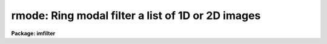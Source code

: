.. _rmode:

rmode: Ring modal filter a list of 1D or 2D images
==================================================

**Package: imfilter**

.. raw:: html

  </tr></table><p>
  <h3>Name</h3>
  <!-- BeginSection: 'NAME' -->
  <p>
  rmode -- ring modal filter a list of images
  </p>
  <!-- EndSection:   'NAME' -->
  <h3>Usage</h3>
  <!-- BeginSection: 'USAGE' -->
  <p>
  rmode input output rinner router
  </p>
  <!-- EndSection:   'USAGE' -->
  <h3>Parameters</h3>
  <!-- BeginSection: 'PARAMETERS' -->
  <dl>
  <dt><b>input</b></dt>
  <!-- Sec='PARAMETERS' Level=0 Label='input' Line='input' -->
  <dd>List of input images.
  </dd>
  </dl>
  <dl>
  <dt><b>output</b></dt>
  <!-- Sec='PARAMETERS' Level=0 Label='output' Line='output' -->
  <dd>List of filtered images. The number of input images must be the same as the
  number of output images. If the input image name equals the output image name
  the filtered image replaces the original image.
  </dd>
  </dl>
  <dl>
  <dt><b>rinner, router</b></dt>
  <!-- Sec='PARAMETERS' Level=0 Label='rinner' Line='rinner, router' -->
  <dd>The inner and outer semi-major axes of the ring filter in pixels. If rinner
  is set to 0.0 then the ring filter becomes a circular filter.
  </dd>
  </dl>
  <dl>
  <dt><b>ratio = 1.0</b></dt>
  <!-- Sec='PARAMETERS' Level=0 Label='ratio' Line='ratio = 1.0' -->
  <dd>The ratio of the semi-minor axis to the semi-major axis of the ring filter.
  If ratio is 1.0 the ring filter is circularly symmetric.
  </dd>
  </dl>
  <dl>
  <dt><b>theta = 0.0</b></dt>
  <!-- Sec='PARAMETERS' Level=0 Label='theta' Line='theta = 0.0' -->
  <dd>The position angle of the major axis of the ring filter. Theta is measured
  counter-clockwise in degrees from the x axis and must be between 0 and
  180 degrees.
  </dd>
  </dl>
  <dl>
  <dt><b>zloreject = INDEF, zhireject = INDEF</b></dt>
  <!-- Sec='PARAMETERS' Level=0 Label='zloreject' Line='zloreject = INDEF, zhireject = INDEF' -->
  <dd>The minimum and maximum good pixel values. Zloreject and zhireject default
  to  -MAX_REAL and MAX_REAL respectively.
  </dd>
  </dl>
  <dl>
  <dt><b>boundary = <tt>"nearest"</tt></b></dt>
  <!-- Sec='PARAMETERS' Level=0 Label='boundary' Line='boundary = "nearest"' -->
  <dd>The type of boundary extension. The options are:
  <dl>
  <dt><b>nearest</b></dt>
  <!-- Sec='PARAMETERS' Level=1 Label='nearest' Line='nearest' -->
  <dd>Use the value of the nearest pixel.
  </dd>
  </dl>
  <dl>
  <dt><b>constant</b></dt>
  <!-- Sec='PARAMETERS' Level=1 Label='constant' Line='constant' -->
  <dd>Use a constant value.
  </dd>
  </dl>
  <dl>
  <dt><b>reflect</b></dt>
  <!-- Sec='PARAMETERS' Level=1 Label='reflect' Line='reflect' -->
  <dd>Reflect pixel values around the boundary.
  </dd>
  </dl>
  <dl>
  <dt><b>wrap</b></dt>
  <!-- Sec='PARAMETERS' Level=1 Label='wrap' Line='wrap' -->
  <dd>Wrap pixel values around the boundary.
  </dd>
  </dl>
  </dd>
  </dl>
  <dl>
  <dt><b>constant = 0.</b></dt>
  <!-- Sec='PARAMETERS' Level=0 Label='constant' Line='constant = 0.' -->
  <dd>The value for constant valued boundary extension.
  </dd>
  </dl>
  <!-- EndSection:   'PARAMETERS' -->
  <h3>Description</h3>
  <!-- BeginSection: 'DESCRIPTION' -->
  <p>
  RMODE takes a list of input images <i>input</i> and produces a list of
  filtered
  images <i>output</i>. The filter consists of a sliding circular / elliptical or
  annular circular / elliptical window whose size and orientation is determined
  by the <i>rinner</i>, <i>router</i>, <i>ratio</i>, and <i>theta</i> parameters.
  The center pixel in the window is replaced by the mode of the pixel
  distribution where mode is defined below.
  </p>
  <pre>
  	mode = 3. * median - 2. * mean
  </pre>
  <p>
  The median is defined as the value of the (n + 1) / 2 number in an ordered
  sequence of numbers.
  Out of bounds pixel references are handled by setting the parameter
  <i>boundary</i>. The principal function of the circular / elliptical filter
  is to smooth and image using a circularly / elliptically symmetric filter.
  The principal function of the circular / elliptical ring filter is to
  remove objects from the image which have a scale length of rinner and
  replace them with an estimate of the local background value.
  </p>
  <p>
  The <i>zloreject</i> and <i>zhireject</i> parameters may be used to reject
  bad data from the modal filtering box.  If no good
  data is left in a given filtering box, then the mode is set to zloreject
  if the majority of the pixels are less than zloreject, or to zhireject
  if the majority of pixels are greater than zhireject.
  </p>
  <!-- EndSection:   'DESCRIPTION' -->
  <h3>References</h3>
  <!-- BeginSection: 'REFERENCES' -->
  <p>
  The properties of the ring median filter and its application to
  astronomical analysis problems is summarized in the
  article <tt>"A Ring Median Filter  for Digital Images"</tt> (Secker, J., 1995,
  PASP, 107, 496-501) and references therein.
  </p>
  <p>
  A derivation of the expression for the mode used here can be found in
  <tt>"Statistics in Theory and Practice"</tt>, Robert Lupton, 1993, Princeton
  University Press, problem 2.
  </p>
  <!-- EndSection:   'REFERENCES' -->
  <h3>Examples</h3>
  <!-- BeginSection: 'EXAMPLES' -->
  <p>
  1. Modal filter an image using a circular ring filter with an inner radius
  of 4 pixels and a width of 1 pixel.
  </p>
  <pre>
     cl&gt; rmode input output 4.0 5.0
  </pre>
  <p>
  2. Modal filter an image using a circular filter of outer radius 3.0.
  </p>
  <pre>
     cl&gt; rmode input output 0.0 3.0
  </pre>
  <p>
  3. Modal filter the test image dev$pix rejecting any pixels &lt; 5 or
  greater than 19935 from the modal filter using a circular
  filter of outer radius 5.0.
  </p>
  <pre>
      im&gt; rmode dev$pix output 0.0 5.0 zloreject=5 zhireject=19935
  </pre>
  <!-- EndSection:   'EXAMPLES' -->
  <h3>Time requirements</h3>
  <!-- BeginSection: 'TIME REQUIREMENTS' -->
  <p>
  It requires approximately 59 and 35 CPU seconds to modal filter a
  512 by 512 square integer image with a circular filter of radius 5 pixels
  and a ring filter of inner and outer radii of 4.0 and 5.0 pixels respectively.
  (SPARCStation2).
  </p>
  <!-- EndSection:   'TIME REQUIREMENTS' -->
  <h3>Bugs</h3>
  <!-- BeginSection: 'BUGS' -->
  <!-- EndSection:   'BUGS' -->
  <h3>See also</h3>
  <!-- BeginSection: 'SEE ALSO' -->
  <p>
  mode,fmode,rmode
  </p>
  
  <!-- EndSection:    'SEE ALSO' -->
  
  <!-- Contents: 'NAME' 'USAGE' 'PARAMETERS' 'DESCRIPTION' 'REFERENCES' 'EXAMPLES' 'TIME REQUIREMENTS' 'BUGS' 'SEE ALSO'  -->
  
